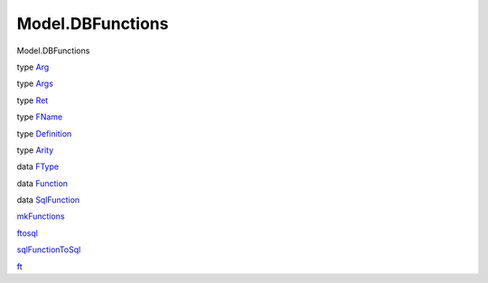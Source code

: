 =================
Model.DBFunctions
=================

Model.DBFunctions

type `Arg <Model-DBFunctions.html#t:Arg>`__

type `Args <Model-DBFunctions.html#t:Args>`__

type `Ret <Model-DBFunctions.html#t:Ret>`__

type `FName <Model-DBFunctions.html#t:FName>`__

type `Definition <Model-DBFunctions.html#t:Definition>`__

type `Arity <Model-DBFunctions.html#t:Arity>`__

data `FType <Model-DBFunctions.html#t:FType>`__

data `Function <Model-DBFunctions.html#t:Function>`__

data `SqlFunction <Model-DBFunctions.html#t:SqlFunction>`__

`mkFunctions <Model-DBFunctions.html#v:mkFunctions>`__

`ftosql <Model-DBFunctions.html#v:ftosql>`__

`sqlFunctionToSql <Model-DBFunctions.html#v:sqlFunctionToSql>`__

`ft <Model-DBFunctions.html#v:ft>`__
